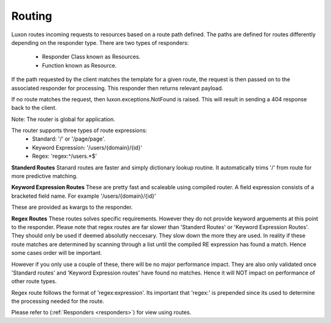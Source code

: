 .. _routing:

Routing
=======

Luxon routes incoming requests to resources based on a route path defined. The paths are defined for routes differently depending on the responder type. There are two types of responders:

	* Responder Class known as Resources.
	* Function known as Resource.

If the path requested by the client matches the template for a given route, the request is then passed on to the associated responder for processing. This responder then returns relevant payload.

If no route matches the request, then luxon.exceptions.NotFound is raised. This will result in sending a 404 response back to the client.

Note: The router is global for application.

The router supports three types of route expressions:
	* Standard: '/' or '/page/page'.
	* Keyword Expression: '/users/{domain}/{id}'
	* Regex: 'regex:^/users.*$'

**Standerd Routes**
Stanard routes are faster and simply dictionary lookup routine. It automatically trims '/' from route for more predictive matching.

**Keyword Expression Routes**
These are pretty fast and scaleable using compiled router. A field expression consists of a bracketed field name. For example '/users/{domain}/{id}'

These are provided as kwargs to the responder.

**Regex Routes**
These routes solves specific requirements. However they do not provide keyword arguements at this point to the responder.
Please note that regex routes are far slower than 'Standerd Routes' or 'Keyword Expression Routes'. They should only be used if deemed absolutly neccesary. They slow down the more they are used. In reality if these route matches are determined by scanning through a list until the compiled RE expression has found a match. Hence some cases order will be important.

However if you only use a couple of these, there will be no major performance impact. They are also only validated once 'Standard routes' and 'Keyword Expression routes' have found no matches. Hence it will NOT impact on performance of other route types.

Regex route follows the format of 'regex:expression'. Its important that 'regex:' is prepended since its used to determine the processing needed for the route.

Please refer to (:ref:`Responders <responders>`) for view using routes.

